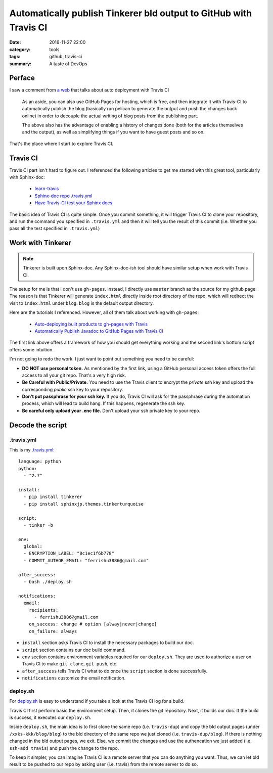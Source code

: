 .. _travis-gitpage:

###################################################################
Automatically publish Tinkerer bld output to GitHub with Travis CI
###################################################################

:date: 2016-11-27 22:00
:category: tools
:tags: github, travis-ci
:summary: A taste of DevOps

*******
Perface
*******

I saw a comment from `a web <https://www.notionsandnotes.org/tech/web-development/pelican-static-blog-setup.html>`_ 
that talks about auto deployment with Travis CI

    As an aside, you can also use GitHub Pages for hosting, which is free, 
    and then integrate it with Travis-CI to automatically publish the blog 
    (basically run pelican to generate the output and push the changes back online) 
    in order to decouple the actual writing of blog posts from the publishing part.

    The above also has the advantage of enabling a history of changes done 
    (both for the articles themselves and the output), as well as simplifying things 
    if you want to have guest posts and so on.
          
That's the place where I start to explore Travis CI.

**********
Travis CI
**********

Travis CI part isn't hard to figure out. I referenced the following articles to get
me started with this great tool, particularly with Sphinx-doc:

    - `learn-travis <https://github.com/dwyl/learn-travis>`_
    - `Sphinx-doc repo .travis.yml <https://github.com/sphinx-doc/sphinx/blob/master/.travis.yml>`_
    - `Have Travis-CI test your Sphinx docs <https://coderwall.com/p/wws2uq/have-travis-ci-test-your-sphinx-docs>`_

The basic idea of Travis CI is quite simple. Once you commit something, it will
trigger Travis CI to clone your repository, and run the command you specified in 
``.travis.yml`` and then it will tell you the result of this commit (i.e. 
Whether you pass all the test specified in ``.travis.yml``)

******************
Work with Tinkerer
******************

.. note::

    Tinkerer is built upon Sphinx-doc. Any Sphinx-doc-ish tool should have similar
    setup when work with Travis CI.

The setup for me is that I don't use ``gh-pages``. Instead, I directly use ``master``
branch as the source for my github page. The reason is that Tinkerer will generate
``index.html`` directly inside root directory of the repo, which will redirect the 
visit to ``index.html`` under ``blog``. ``blog`` is the default output directory.

Here are the tutorials I referenced. However, all of them talk about working with ``gh-pages``:

    - `Auto-deploying built products to gh-pages with Travis <https://gist.github.com/domenic/ec8b0fc8ab45f39403dd>`_
    - `Automatically Publish Javadoc to GitHub Pages with Travis CI <https://benlimmer.com/2013/12/26/automatically-publish-javadoc-to-gh-pages-with-travis-ci/>`_

The first link above offers a framework of how you should get everything working and 
the second link's bottom script offers some intuition.

I'm not going to redo the work. I just want to point out something you need to be careful:

- **DO NOT use personal token.** As mentioned by the first link, using a GitHub personal
  access token offers the full access to all your git repo. That's a very high risk.

- **Be Careful with Public/Private.** You need to use the Travis client to encrypt 
  the *private* ssh key and upload the corresponding *public* ssh key to your repository.

- **Don't put passphrase for your ssh key.** If you do, Travis CI will ask for the passphrase
  during the automation process, which will lead to build hang. If this happens, regenerate
  the ssh key.

- **Be careful only upload your .enc file.** Don't upload your ssh private key to your repo.

********************
Decode the script
********************

============
.travis.yml
============

This is my `.travis.yml <https://github.com/xxks-kkk/blog/blob/master/.travis.yml>`_::

    language: python
    python:
      - "2.7"

    install:
      - pip install tinkerer
      - pip install sphinxjp.themes.tinkerturquoise

    script:
      - tinker -b

    env:
      global:
      - ENCRYPTION_LABEL: "8c1ec1f6b778"
      - COMMIT_AUTHOR_EMAIL: "ferrishu3886@gmail.com"

    after_success:
      - bash ./deploy.sh

    notifications:
      email:
        recipients:
          - ferrishu3886@gmail.com
        on_success: change # option [alway|never|change]
        on_failure: always

- ``install`` section asks Travis CI to install the necessary packages to build our 
  doc.

- ``script`` section contains our doc build command.  

- ``env`` section contains environment variables required for our ``deploy.sh``. They
  are used to authorize a user on Travis CI to make ``git clone``, ``git push``, etc.

- ``after_success`` tells Travis CI what to do once the ``script`` section is done 
  successfully.

- ``notifications`` customize the email notification.

============
deploy.sh
============

For `deploy.sh <https://github.com/xxks-kkk/blog/blob/master/deploy.sh>`_ is easy to
understand if you take a look at the Travis CI log for a build. 

Travis CI first perform basic the environment setup. Then, it clones the git repository.
Next, it builds our doc. If the build is success, it executes our ``deploy.sh``.

Inside ``deploy.sh``, the main idea is to first clone the same repo (i.e. ``travis-dup``) 
and copy the bld output pages (under ``/xxks-kkk/blog/blog``) to the bld directory 
of the same repo we just cloned (i.e. ``travis-dup/blog``). If there is nothing 
changed in the bld output pages, we exit. Else, we commit the changes and 
use the authencation we just added (i.e. ``ssh-add travis``) and push the change to the repo.

To keep it simpler, you can imagine Travis CI is a remote server that you can do anything you
want. Thus, we can let bld result to be pushed to our repo by asking user (i.e. travis) from 
the remote server to do so. 


